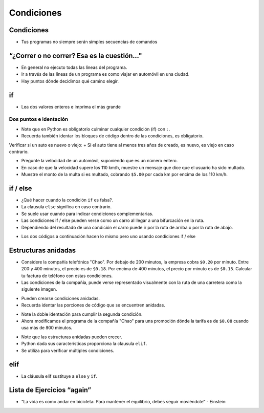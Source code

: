 ===========
Condiciones
===========


.. image:: img/TWP10_001.jpeg
    :height: 15.125cm
    :width: 9.382cm
    :align: center
    :alt:


Condiciones
===========

.. codelens:: cl_l10_1

    print("¡Bienvenido a mi programa!")
    print("¡Vuelva siempre!")

.. image:: img/TWP10_002.jpg
    :height: 5.524cm
    :width: 22.859cm
    :align: center
    :alt:

+ Tus programas no siempre serán simples secuencias de comandos


“¿Correr o no correr? Esa es la cuestión..."
============================================

+ En general no ejecuto todas las líneas del programa.
+ Ir a través de las líneas de un programa es como viajar en automóvil en una ciudad.
+ Hay puntos dónde decidimos qué camino elegir.

.. image:: img/TWP10_004.png
    :height: 13.389cm
    :width: 20.001cm
    :align: center
    :alt:


if
==

+ Lea dos valores enteros e imprima el más grande

.. codelens:: cl_l10_2

    a = 8
    b = 5
    if a > b:
        print("El primer número es el más grande")
    if b > a:
        print("¡El segundo número es el más grande!")


Dos puntos e identación
***********************

+ Note que en Python es obligatorio culminar cualquier condición (if) con ``:``.
+ Recuerda también identar los bloques de código dentro de las condiciones, es obligatorio.


Verificar si un auto es nuevo o viejo:
+ Si el auto tiene al menos tres años de creado, es nuevo, es viejo en caso contrario.

.. codelens:: cl_l10_3

    anio_creacion = 10
    if anio_creacion <= 3:
        print("Su auto es nuevo")
    if anio_creacion > 3:
        print("Su auto es viejo")

+ Pregunte la velocidad de un automóvil, suponiendo que es un número entero.
+ En caso de que la velocidad supere los 110 km/h, muestre un mensaje que dice que el usuario ha sido multado.
+ Muestre el monto de la multa si es multado, cobrando ``$5.00`` por cada km por encima de los 110 km/h.

.. codelens:: cl_l10_4

    velocidad = 120
    if velocidad > 110:
        print("Usted a sido multado")
        multa = (velocidad - 110) * 5
        print("Valor de la multa : $%5.2f " % multa)


if / else
=========

+ ¿Qué hacer cuando la condición ``if`` es falsa?.
+ La clausula ``else`` significa en caso contrario.
+ Se suele usar cuando para indicar condiciones complementarias.
+ Las condiciones if / else pueden verse como un carro al llegar a una bifurcación en la ruta.
+ Dependiendo del resultado de una condición el carro puede ir por la ruta de arriba o por la ruta de abajo.

.. image:: img/TWP10_009.jpg
    :height: 9.754cm
    :width: 22.859cm
    :align: center
    :alt:

+ Los dos códigos a continuación hacen lo mismo pero uno usando condiciones if / else

.. codelens:: cl_l10_5

    anio_creacion = 1
    if anio_creacion <= 3:
        print("Su auto es nuevo")
    if anio_creacion > 3:
        print("Su auto es viejo")

.. codelens:: cl_l10_6

    anio_creacion = 1
    if anio_creacion <= 3:
        print("Su auto es nuevo")
    else:
        print("Su auto es viejo")

Estructuras anidadas
====================

+ Considere la compañía telefónica "Chao". Por debajo de 200 minutos, la empresa cobra ``$0.20`` por minuto. Entre 200 y 400 minutos, el precio es de ``$0.18``. Por encima de 400 minutos, el precio por minuto es de ``$0.15``. Calcular tu factura de teléfono con estas condiciones.
+ Las condiciones de la compañía, puede verse representado visualmente con la ruta de una carretera como la siguiente imagen.

.. image:: img/TWP10_011.jpg
    :height: 9.754cm
    :width: 22.859cm
    :align: center
    :alt:

+ Pueden crearse condiciones anidadas.
+ Recuerda identar las porciones de código que se encuentren anidadas.

.. codelens:: cl_l10_7

    minutos = 800
    if minutos < 200:
        precio = 0.20
    else:
        if minutos <= 400:
            precio = 0.18
        else:
            precio = 0.15
    print("Cuenta telefonica : $%6.2f" % (minutos * precio))

+ Note la doble identación para cumplir la segunda condición.
+ Ahora modificamos el programa de la compañía "Chao" para una promoción dónde la tarifa es de ``$0.08`` cuando usa más de 800 minutos.

.. codelens:: cl_l10_8

    minutos = 1000
    if minutos < 200:
        precio = 0.2
    else:
        if minutos <= 400:
            precio = 0.18
        else:
            if minutos <= 800:
                precio = 0.15
            else:
                precio = 0.08
    print("Cuenta telefonica : $%6.2f" % (minutos * precio))

+ Note que las estructuras anidadas pueden crecer.
+ Python dada sus características proporciona la clausula ``elif``.
+ Se utiliza para verificar múltiples condiciones.

elif
====

+ La cláusula elif sustituye a ``else`` y ``if``.

.. codelens:: cl_l10_9

    minutos = 1000
    if minutos < 200:
        precio = 0.2
    elif minutos <= 400:
        precio = 0.18
    elif minutos <= 800:
        precio = 0.15
    else:
        precio = 0.08
    print("Cuenta telefonica : $%6.2f" % (minutos * precio))


Lista de Ejercicios “again”
===========================

.. image:: img/TWP05_041.jpeg
    :height: 12.571cm
    :width: 9.411cm
    :align: center
    :alt:

+ “La vida es como andar en bicicleta. Para mantener el equilibrio, debes seguir moviéndote” - Einstein
